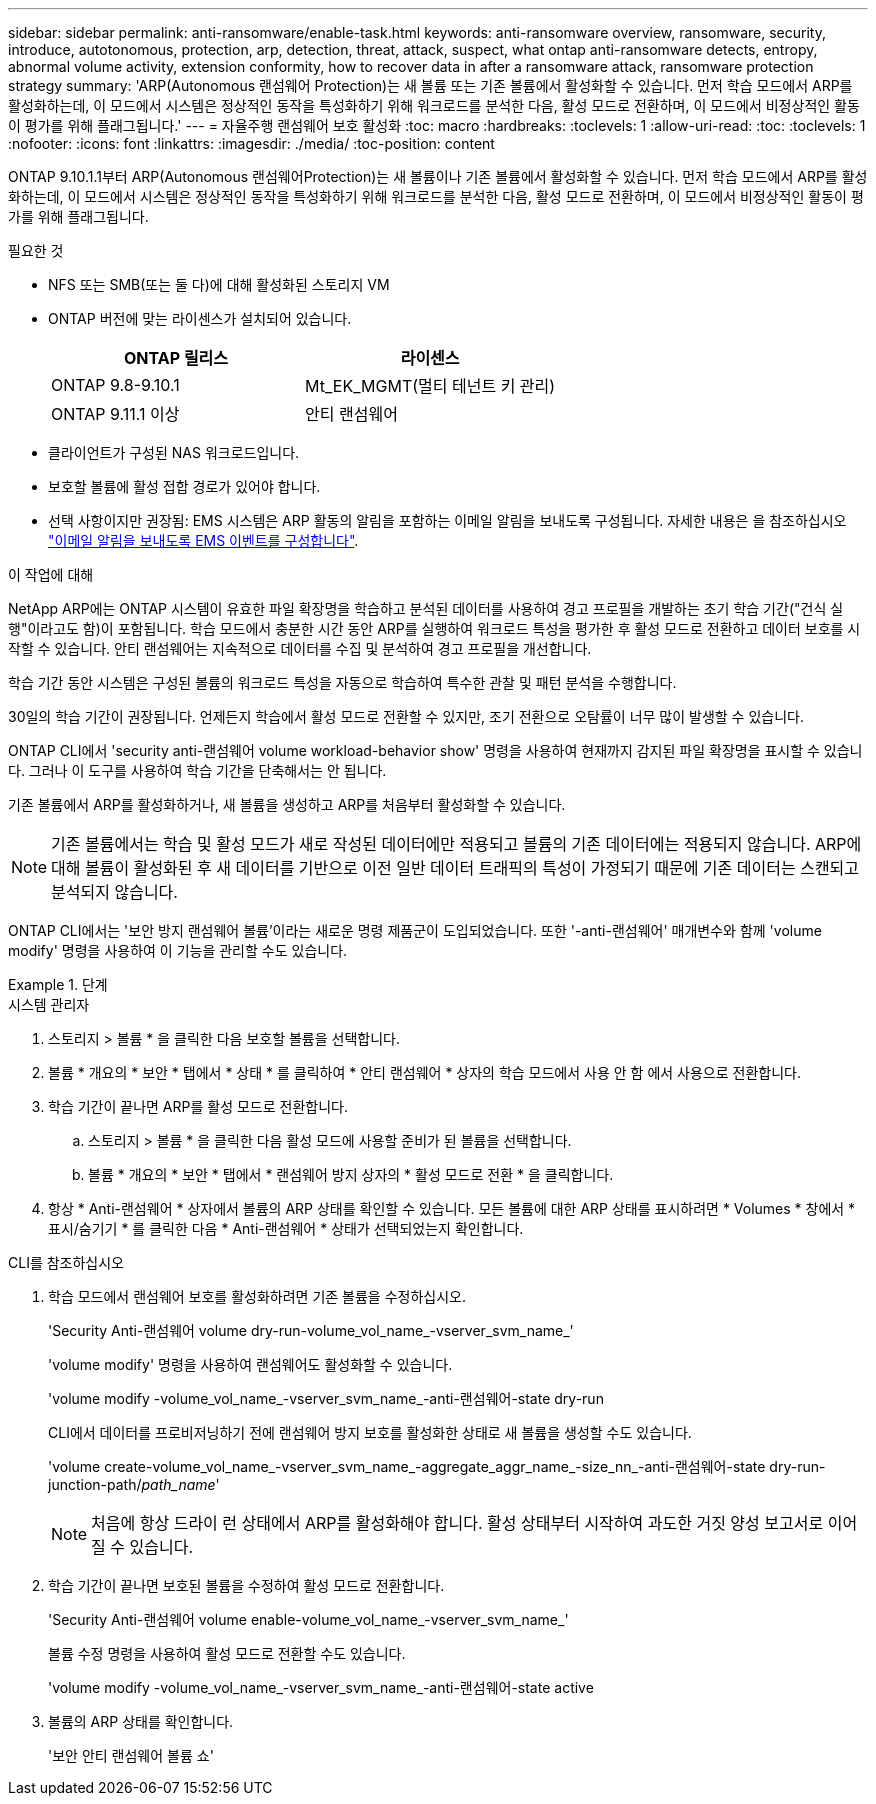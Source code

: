 ---
sidebar: sidebar 
permalink: anti-ransomware/enable-task.html 
keywords: anti-ransomware overview, ransomware, security, introduce, autotonomous, protection, arp, detection, threat, attack, suspect, what ontap anti-ransomware detects, entropy, abnormal volume activity, extension conformity, how to recover data in after a ransomware attack, ransomware protection strategy 
summary: 'ARP(Autonomous 랜섬웨어 Protection)는 새 볼륨 또는 기존 볼륨에서 활성화할 수 있습니다. 먼저 학습 모드에서 ARP를 활성화하는데, 이 모드에서 시스템은 정상적인 동작을 특성화하기 위해 워크로드를 분석한 다음, 활성 모드로 전환하며, 이 모드에서 비정상적인 활동이 평가를 위해 플래그됩니다.' 
---
= 자율주행 랜섬웨어 보호 활성화
:toc: macro
:hardbreaks:
:toclevels: 1
:allow-uri-read: 
:toc: 
:toclevels: 1
:nofooter: 
:icons: font
:linkattrs: 
:imagesdir: ./media/
:toc-position: content


[role="lead"]
ONTAP 9.10.1.1부터 ARP(Autonomous 랜섬웨어Protection)는 새 볼륨이나 기존 볼륨에서 활성화할 수 있습니다. 먼저 학습 모드에서 ARP를 활성화하는데, 이 모드에서 시스템은 정상적인 동작을 특성화하기 위해 워크로드를 분석한 다음, 활성 모드로 전환하며, 이 모드에서 비정상적인 활동이 평가를 위해 플래그됩니다.

.필요한 것
* NFS 또는 SMB(또는 둘 다)에 대해 활성화된 스토리지 VM
* ONTAP 버전에 맞는 라이센스가 설치되어 있습니다.
+
[cols="2*"]
|===
| ONTAP 릴리스 | 라이센스 


 a| 
ONTAP 9.8-9.10.1
 a| 
Mt_EK_MGMT(멀티 테넌트 키 관리)



 a| 
ONTAP 9.11.1 이상
 a| 
안티 랜섬웨어

|===
* 클라이언트가 구성된 NAS 워크로드입니다.
* 보호할 볼륨에 활성 접합 경로가 있어야 합니다.
* 선택 사항이지만 권장됨: EMS 시스템은 ARP 활동의 알림을 포함하는 이메일 알림을 보내도록 구성됩니다. 자세한 내용은 을 참조하십시오 link:../error-messages/configure-ems-events-send-email-task.html["이메일 알림을 보내도록 EMS 이벤트를 구성합니다"].


.이 작업에 대해
NetApp ARP에는 ONTAP 시스템이 유효한 파일 확장명을 학습하고 분석된 데이터를 사용하여 경고 프로필을 개발하는 초기 학습 기간("건식 실행"이라고도 함)이 포함됩니다. 학습 모드에서 충분한 시간 동안 ARP를 실행하여 워크로드 특성을 평가한 후 활성 모드로 전환하고 데이터 보호를 시작할 수 있습니다. 안티 랜섬웨어는 지속적으로 데이터를 수집 및 분석하여 경고 프로필을 개선합니다.

학습 기간 동안 시스템은 구성된 볼륨의 워크로드 특성을 자동으로 학습하여 특수한 관찰 및 패턴 분석을 수행합니다.

30일의 학습 기간이 권장됩니다. 언제든지 학습에서 활성 모드로 전환할 수 있지만, 조기 전환으로 오탐률이 너무 많이 발생할 수 있습니다.

ONTAP CLI에서 'security anti-랜섬웨어 volume workload-behavior show' 명령을 사용하여 현재까지 감지된 파일 확장명을 표시할 수 있습니다. 그러나 이 도구를 사용하여 학습 기간을 단축해서는 안 됩니다.

기존 볼륨에서 ARP를 활성화하거나, 새 볼륨을 생성하고 ARP를 처음부터 활성화할 수 있습니다.


NOTE: 기존 볼륨에서는 학습 및 활성 모드가 새로 작성된 데이터에만 적용되고 볼륨의 기존 데이터에는 적용되지 않습니다. ARP에 대해 볼륨이 활성화된 후 새 데이터를 기반으로 이전 일반 데이터 트래픽의 특성이 가정되기 때문에 기존 데이터는 스캔되고 분석되지 않습니다.

ONTAP CLI에서는 '보안 방지 랜섬웨어 볼륨'이라는 새로운 명령 제품군이 도입되었습니다. 또한 '-anti-랜섬웨어' 매개변수와 함께 'volume modify' 명령을 사용하여 이 기능을 관리할 수도 있습니다.

.단계
[role="tabbed-block"]
====
.시스템 관리자
--
. 스토리지 > 볼륨 * 을 클릭한 다음 보호할 볼륨을 선택합니다.
. 볼륨 * 개요의 * 보안 * 탭에서 * 상태 * 를 클릭하여 * 안티 랜섬웨어 * 상자의 학습 모드에서 사용 안 함 에서 사용으로 전환합니다.
. 학습 기간이 끝나면 ARP를 활성 모드로 전환합니다.
+
.. 스토리지 > 볼륨 * 을 클릭한 다음 활성 모드에 사용할 준비가 된 볼륨을 선택합니다.
.. 볼륨 * 개요의 * 보안 * 탭에서 * 랜섬웨어 방지 상자의 * 활성 모드로 전환 * 을 클릭합니다.


. 항상 * Anti-랜섬웨어 * 상자에서 볼륨의 ARP 상태를 확인할 수 있습니다. 모든 볼륨에 대한 ARP 상태를 표시하려면 * Volumes * 창에서 * 표시/숨기기 * 를 클릭한 다음 * Anti-랜섬웨어 * 상태가 선택되었는지 확인합니다.


--
.CLI를 참조하십시오
--
. 학습 모드에서 랜섬웨어 보호를 활성화하려면 기존 볼륨을 수정하십시오.
+
'Security Anti-랜섬웨어 volume dry-run-volume_vol_name_-vserver_svm_name_'

+
'volume modify' 명령을 사용하여 랜섬웨어도 활성화할 수 있습니다.

+
'volume modify -volume_vol_name_-vserver_svm_name_-anti-랜섬웨어-state dry-run

+
CLI에서 데이터를 프로비저닝하기 전에 랜섬웨어 방지 보호를 활성화한 상태로 새 볼륨을 생성할 수도 있습니다.

+
'volume create-volume_vol_name_-vserver_svm_name_-aggregate_aggr_name_-size_nn_-anti-랜섬웨어-state dry-run-junction-path/_path_name_'

+

NOTE: 처음에 항상 드라이 런 상태에서 ARP를 활성화해야 합니다. 활성 상태부터 시작하여 과도한 거짓 양성 보고서로 이어질 수 있습니다.

. 학습 기간이 끝나면 보호된 볼륨을 수정하여 활성 모드로 전환합니다.
+
'Security Anti-랜섬웨어 volume enable-volume_vol_name_-vserver_svm_name_'

+
볼륨 수정 명령을 사용하여 활성 모드로 전환할 수도 있습니다.

+
'volume modify -volume_vol_name_-vserver_svm_name_-anti-랜섬웨어-state active

. 볼륨의 ARP 상태를 확인합니다.
+
'보안 안티 랜섬웨어 볼륨 쇼'



--
====
